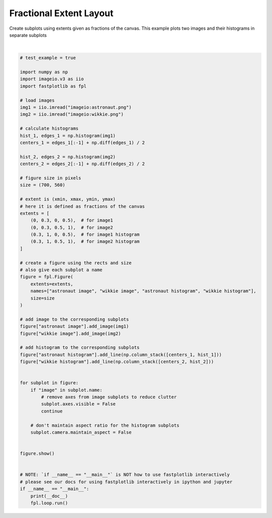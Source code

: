 
.. DO NOT EDIT.
.. THIS FILE WAS AUTOMATICALLY GENERATED BY SPHINX-GALLERY.
.. TO MAKE CHANGES, EDIT THE SOURCE PYTHON FILE:
.. "_gallery/window_layouts/extent_frac_layout.py"
.. LINE NUMBERS ARE GIVEN BELOW.

.. only:: html

    .. note::
        :class: sphx-glr-download-link-note

        :ref:`Go to the end <sphx_glr_download__gallery_window_layouts_extent_frac_layout.py>`
        to download the full example code.

.. rst-class:: sphx-glr-example-title

.. _sphx_glr__gallery_window_layouts_extent_frac_layout.py:


Fractional Extent Layout
========================

Create subplots using extents given as fractions of the canvas.
This example plots two images and their histograms in separate subplots

.. GENERATED FROM PYTHON SOURCE LINES 9-74



.. image-sg:: /_gallery/window_layouts/images/sphx_glr_extent_frac_layout_001.webp
   :alt: extent frac layout
   :srcset: /_gallery/window_layouts/images/sphx_glr_extent_frac_layout_001.webp
   :class: sphx-glr-single-img


.. rst-class:: sphx-glr-script-out

 .. code-block:: none

    /home/uutzinger/Build/fastplotlib/fastplotlib/graphics/features/_base.py:18: UserWarning: casting float64 array to float32
      warn(f"casting {array.dtype} array to float32")







|

.. code-block:: Python


    # test_example = true

    import numpy as np
    import imageio.v3 as iio
    import fastplotlib as fpl

    # load images
    img1 = iio.imread("imageio:astronaut.png")
    img2 = iio.imread("imageio:wikkie.png")

    # calculate histograms
    hist_1, edges_1 = np.histogram(img1)
    centers_1 = edges_1[:-1] + np.diff(edges_1) / 2

    hist_2, edges_2 = np.histogram(img2)
    centers_2 = edges_2[:-1] + np.diff(edges_2) / 2

    # figure size in pixels
    size = (700, 560)

    # extent is (xmin, xmax, ymin, ymax)
    # here it is defined as fractions of the canvas
    extents = [
        (0, 0.3, 0, 0.5),  # for image1
        (0, 0.3, 0.5, 1),  # for image2
        (0.3, 1, 0, 0.5),  # for image1 histogram
        (0.3, 1, 0.5, 1),  # for image2 histogram
    ]

    # create a figure using the rects and size
    # also give each subplot a name
    figure = fpl.Figure(
        extents=extents,
        names=["astronaut image", "wikkie image", "astronaut histogram", "wikkie histogram"],
        size=size
    )

    # add image to the corresponding subplots
    figure["astronaut image"].add_image(img1)
    figure["wikkie image"].add_image(img2)

    # add histogram to the corresponding subplots
    figure["astronaut histogram"].add_line(np.column_stack([centers_1, hist_1]))
    figure["wikkie histogram"].add_line(np.column_stack([centers_2, hist_2]))


    for subplot in figure:
        if "image" in subplot.name:
            # remove axes from image subplots to reduce clutter
            subplot.axes.visible = False
            continue

        # don't maintain aspect ratio for the histogram subplots
        subplot.camera.maintain_aspect = False


    figure.show()


    # NOTE: `if __name__ == "__main__"` is NOT how to use fastplotlib interactively
    # please see our docs for using fastplotlib interactively in ipython and jupyter
    if __name__ == "__main__":
        print(__doc__)
        fpl.loop.run()


.. rst-class:: sphx-glr-timing

   **Total running time of the script:** (0 minutes 0.355 seconds)


.. _sphx_glr_download__gallery_window_layouts_extent_frac_layout.py:

.. only:: html

  .. container:: sphx-glr-footer sphx-glr-footer-example

    .. container:: sphx-glr-download sphx-glr-download-jupyter

      :download:`Download Jupyter notebook: extent_frac_layout.ipynb <extent_frac_layout.ipynb>`

    .. container:: sphx-glr-download sphx-glr-download-python

      :download:`Download Python source code: extent_frac_layout.py <extent_frac_layout.py>`

    .. container:: sphx-glr-download sphx-glr-download-zip

      :download:`Download zipped: extent_frac_layout.zip <extent_frac_layout.zip>`


.. only:: html

 .. rst-class:: sphx-glr-signature

    `Gallery generated by Sphinx-Gallery <https://sphinx-gallery.github.io>`_
